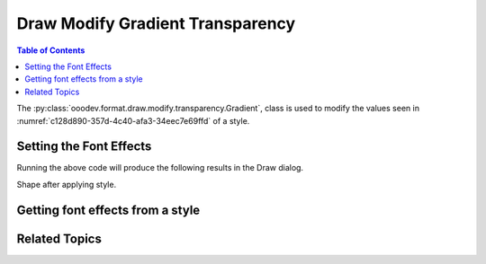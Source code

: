 .. _help_draw_format_modify_transparency_gradient:

Draw Modify Gradient Transparency
=================================

.. contents:: Table of Contents
    :local:
    :backlinks: none
    :depth: 2

The :py:class:`ooodev.format.draw.modify.transparency.Gradient`, class is used to modify the values seen in :numref:`c128d890-357d-4c40-afa3-34eec7e69ffd` of a style.

Setting the Font Effects
------------------------

.. tabs::

    .. code-tab:: python
        :emphasize-lines: 33, 34, 35, 36, 37, 38, 39, 40, 41

        from __future__ import annotations
        import uno
        from ooodev.draw import Draw, DrawDoc, ZoomKind
        from ooodev.format.draw.modify import FamilyGraphics, DrawStyleFamilyKind
        from ooodev.format.draw.modify.transparency import Gradient
        from ooodev.format.draw.modify.transparency import GradientStyle, IntensityRange
        from ooodev.format.draw.modify.area.color import Color as AreaColor
        from ooodev.utils.color import StandardColor
        from ooodev.loader.lo import Lo


        def main() -> int:
            with Lo.Loader(connector=Lo.ConnectSocket()):
                doc = DrawDoc(Draw.create_draw_doc())
                doc.set_visible()
                Lo.delay(700)
                doc.zoom(ZoomKind.ZOOM_75_PERCENT)

                slide = doc.get_slide()

                width = 100
                height = 50
                x = 10
                y = 10

                rect = slide.draw_rectangle(x=x, y=y, width=width, height=height)
                rect.set_string("Hello World!")
                style_name_kind = FamilyGraphics.DEFAULT_DRAWING_STYLE
                style_family_kind = DrawStyleFamilyKind.GRAPHICS
                style_color = AreaColor(
                    color=StandardColor.BLUE_LIGHT2, style_name=style_name_kind, style_family=style_family_kind
                )
                style = Gradient(
                    style=GradientStyle.LINEAR,
                    angle=45,
                    border=22,
                    grad_intensity=IntensityRange(0, 100),
                    style_name=style_name_kind,
                    style_family=style_family_kind,
                )
                doc.apply_styles(style_color, style)

                f_style = Gradient.from_style(
                    doc=doc.component,
                    style_name=style_name_kind,
                    style_family=style_family_kind,
                )
                assert f_style.prop_style_name == str(style_name_kind)

                Lo.delay(1_000)
                doc.close_doc()
            return 0


        if __name__ == "__main__":
            raise SystemExit(main())



    .. only:: html

        .. cssclass:: tab-none

            .. group-tab:: None

Running the above code will produce the following results in the Draw dialog.

.. cssclass:: screen_shot

    .. _bfada8f6-d48f-40a8-91f0-9a32e1147368:

    .. figure:: https://github.com/Amourspirit/python_ooo_dev_tools/assets/4193389/bfada8f6-d48f-40a8-91f0-9a32e1147368
        :alt: Draw dialog Gradient Transparency style changed
        :figclass: align-center
        :width: 450px

        Draw dialog Gradient Transparency style changed

Shape after applying style.

.. cssclass:: screen_shot

    .. _d6ecf745-c359-4512-8f4c-fcfa303046f4:

    .. figure:: https://github.com/Amourspirit/python_ooo_dev_tools/assets/4193389/d6ecf745-c359-4512-8f4c-fcfa303046f4
        :alt: Shape after Style applied
        :figclass: align-center

        Shape after Style applied


Getting font effects from a style
---------------------------------

.. tabs::

    .. code-tab:: python

        # ... other code

        f_style = Gradient.from_style(
            doc=doc.component,
            style_name=style_name_kind,
            style_family=style_family_kind,
        )
        assert f_style.prop_style_name == str(style_name_kind)

    .. only:: html

        .. cssclass:: tab-none

            .. group-tab:: None

Related Topics
--------------

.. seealso::

    .. cssclass:: ul-list

        - :ref:`help_format_format_kinds`
        - :ref:`help_format_coding_style`
        - :ref:`help_draw_format_modify_transparency_transparency`
        - :ref:`help_draw_format_modify_area_color`
        - :py:class:`ooodev.format.draw.modify.transparency.Gradient`